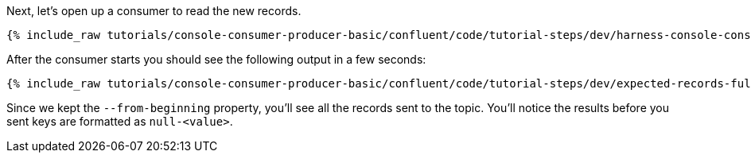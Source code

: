Next, let's open up a consumer to read the new records.

+++++
<pre class="snippet"><code class="shell">{% include_raw tutorials/console-consumer-producer-basic/confluent/code/tutorial-steps/dev/harness-console-consumer-keys.sh %}</code></pre>
+++++

After the consumer starts you should see the following output in a few seconds:

+++++
<pre class="snippet"><code class="shell">{% include_raw tutorials/console-consumer-producer-basic/confluent/code/tutorial-steps/dev/expected-records-full.log %}</code></pre>
+++++

Since we kept the `--from-beginning` property, you'll see all the records sent to the topic.  You'll notice the results before you sent keys are formatted as `null-<value>`.
